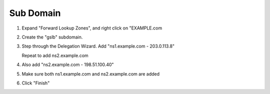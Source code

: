Sub Domain
=================================

#. Expand "Forward Lookup Zones", and right click on "EXAMPLE.com

   .. image:: /_static/class1/dc01_new_delegation.png
      :align: left

#. Create the "gslb" subdomain.

   .. image:: /_static/class1/dc01_new_delegation_create_gslb.png
      :align: left

#. Step through the Delegation Wizard. Add "ns1.example.com - 203.0.113.8"

   .. image:: /_static/class2/dc01_new_delegate_add_ns1.png
      :align: left

   Repeat to add ns2.example.com

   .. image:: /_static/class1/dc01_new_delegation_ns1ns2.png
      :align: left

#. Also add "ns2.example.com - 198.51.100.40"

   .. image:: /_static/class1/dc01_new_delegation_ns1ns2_create.png
      :align: left

#. Make sure both ns1.example.com and ns2.example.com are added

   .. image:: /_static/class1/dc01_new_delegation_ns1ns2_create_finish.png
      :align: left

#. Click "Finish"

   .. image:: /_static/class1/dc01_new_delegation_create_gslb_finish.png
      :align: left
